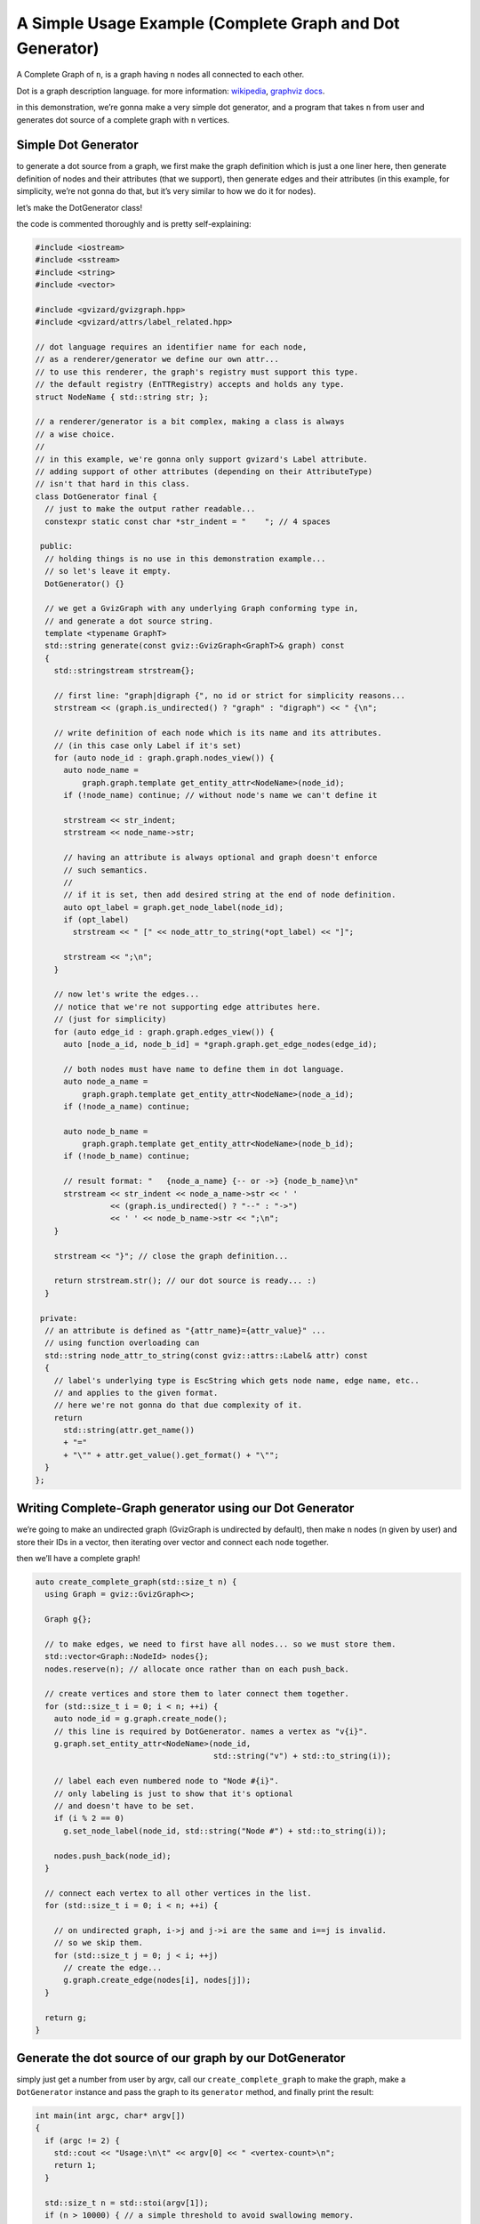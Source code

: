 A Simple Usage Example (Complete Graph and Dot Generator)
=========================================================

A Complete Graph of ``n``, is a graph having ``n`` nodes all connected
to each other.

Dot is a graph description language. for more information:
`wikipedia <https://en.wikipedia.org/wiki/DOT_(graph_description_language)>`__,
`graphviz docs <https://graphviz.org/doc/info/lang.html>`__.

in this demonstration, we’re gonna make a very simple dot generator, and
a program that takes ``n`` from user and generates dot source of a
complete graph with ``n`` vertices.

Simple Dot Generator
--------------------

to generate a dot source from a graph, we first make the graph
definition which is just a one liner here, then generate definition of
nodes and their attributes (that we support), then generate edges and
their attributes (in this example, for simplicity, we’re not gonna do
that, but it’s very similar to how we do it for nodes).

let’s make the DotGenerator class!

the code is commented thoroughly and is pretty self-explaining:

.. code:: cpp

   #include <iostream>
   #include <sstream>
   #include <string>
   #include <vector>

   #include <gvizard/gvizgraph.hpp>
   #include <gvizard/attrs/label_related.hpp>

   // dot language requires an identifier name for each node,
   // as a renderer/generator we define our own attr...
   // to use this renderer, the graph's registry must support this type.
   // the default registry (EnTTRegistry) accepts and holds any type.
   struct NodeName { std::string str; };

   // a renderer/generator is a bit complex, making a class is always
   // a wise choice.
   //
   // in this example, we're gonna only support gvizard's Label attribute.
   // adding support of other attributes (depending on their AttributeType)
   // isn't that hard in this class.
   class DotGenerator final {
     // just to make the output rather readable...
     constexpr static const char *str_indent = "    "; // 4 spaces

    public:
     // holding things is no use in this demonstration example...
     // so let's leave it empty.
     DotGenerator() {}

     // we get a GvizGraph with any underlying Graph conforming type in,
     // and generate a dot source string.
     template <typename GraphT>
     std::string generate(const gviz::GvizGraph<GraphT>& graph) const
     {
       std::stringstream strstream{};

       // first line: "graph|digraph {", no id or strict for simplicity reasons...
       strstream << (graph.is_undirected() ? "graph" : "digraph") << " {\n";

       // write definition of each node which is its name and its attributes.
       // (in this case only Label if it's set)
       for (auto node_id : graph.graph.nodes_view()) {
         auto node_name =
             graph.graph.template get_entity_attr<NodeName>(node_id);
         if (!node_name) continue; // without node's name we can't define it

         strstream << str_indent;
         strstream << node_name->str;

         // having an attribute is always optional and graph doesn't enforce
         // such semantics.
         //
         // if it is set, then add desired string at the end of node definition.
         auto opt_label = graph.get_node_label(node_id);
         if (opt_label)
           strstream << " [" << node_attr_to_string(*opt_label) << "]";

         strstream << ";\n";
       }

       // now let's write the edges...
       // notice that we're not supporting edge attributes here.
       // (just for simplicity)
       for (auto edge_id : graph.graph.edges_view()) {
         auto [node_a_id, node_b_id] = *graph.graph.get_edge_nodes(edge_id);

         // both nodes must have name to define them in dot language.
         auto node_a_name =
             graph.graph.template get_entity_attr<NodeName>(node_a_id);
         if (!node_a_name) continue;

         auto node_b_name =
             graph.graph.template get_entity_attr<NodeName>(node_b_id);
         if (!node_b_name) continue;

         // result format: "   {node_a_name} {-- or ->} {node_b_name}\n"
         strstream << str_indent << node_a_name->str << ' '
                   << (graph.is_undirected() ? "--" : "->")
                   << ' ' << node_b_name->str << ";\n";
       }

       strstream << "}"; // close the graph definition...

       return strstream.str(); // our dot source is ready... :)
     }

    private:
     // an attribute is defined as "{attr_name}={attr_value}" ...
     // using function overloading can
     std::string node_attr_to_string(const gviz::attrs::Label& attr) const
     {
       // label's underlying type is EscString which gets node name, edge name, etc..
       // and applies to the given format.
       // here we're not gonna do that due complexity of it.
       return
         std::string(attr.get_name())
         + "="
         + "\"" + attr.get_value().get_format() + "\"";
     }
   };

Writing Complete-Graph generator using our Dot Generator
--------------------------------------------------------

we’re going to make an undirected graph (GvizGraph is undirected by
default), then make ``n`` nodes (``n`` given by user) and store their
IDs in a vector, then iterating over vector and connect each node
together.

then we’ll have a complete graph!

.. code:: cpp

   auto create_complete_graph(std::size_t n) {
     using Graph = gviz::GvizGraph<>;

     Graph g{};

     // to make edges, we need to first have all nodes... so we must store them.
     std::vector<Graph::NodeId> nodes{};
     nodes.reserve(n); // allocate once rather than on each push_back.

     // create vertices and store them to later connect them together.
     for (std::size_t i = 0; i < n; ++i) {
       auto node_id = g.graph.create_node();
       // this line is required by DotGenerator. names a vertex as "v{i}".
       g.graph.set_entity_attr<NodeName>(node_id,
                                         std::string("v") + std::to_string(i));

       // label each even numbered node to "Node #{i}".
       // only labeling is just to show that it's optional
       // and doesn't have to be set.
       if (i % 2 == 0)
         g.set_node_label(node_id, std::string("Node #") + std::to_string(i));

       nodes.push_back(node_id);
     }

     // connect each vertex to all other vertices in the list.
     for (std::size_t i = 0; i < n; ++i) {

       // on undirected graph, i->j and j->i are the same and i==j is invalid.
       // so we skip them.
       for (std::size_t j = 0; j < i; ++j)
         // create the edge...
         g.graph.create_edge(nodes[i], nodes[j]);
     }

     return g;
   }

Generate the dot source of our graph by our DotGenerator
--------------------------------------------------------

simply just get a number from user by argv, call our
``create_complete_graph`` to make the graph, make a ``DotGenerator``
instance and pass the graph to its ``generator`` method, and finally
print the result:

.. code:: cpp

   int main(int argc, char* argv[])
   {
     if (argc != 2) {
       std::cout << "Usage:\n\t" << argv[0] << " <vertex-count>\n";
       return 1;
     }

     std::size_t n = std::stoi(argv[1]);
     if (n > 10000) { // a simple threshold to avoid swallowing memory.
       std::cout << " [Error] maximum nodes to make is: 10000, "
                 << "your input is: " << n << std::endl;
       return 1;
     }

     auto graph = create_complete_graph(n);

     std::cout << DotGenerator().generate(graph) << std::endl;

     return 0;
   }

compiling this example and running it by 6 and 3 for example will give
us:

::

   $ ./complete_graph 6

   graph {
       v0 [label="Node #0"];
       v1;
       v2 [label="Node #2"];
       v3;
       v4 [label="Node #4"];
       v5;
       v1 -- v0;
       v2 -- v0;
       v2 -- v1;
       v3 -- v0;
       v3 -- v1;
       v3 -- v2;
       v4 -- v0;
       v4 -- v1;
       v4 -- v2;
       v4 -- v3;
       v5 -- v0;
       v5 -- v1;
       v5 -- v2;
       v5 -- v3;
       v5 -- v4;
   }

   $ ./complete_graph 3

   graph {
       v0 [label="Node #0"];
       v1;
       v2 [label="Node #2"];
       v1 -- v0;
       v2 -- v0;
       v2 -- v1;
   }

Let’s turn the output dot code into a png, so we can see how it really looks
----------------------------------------------------------------------------

currently there aren’t any renderer made for this library, so we use our
dot generated code and render via ``circo`` engine of ``graphviz``:

(you must have graphviz installed in your operating system)

::

   $ ./complete_graph 10 | circo -Tpng -o test.png

and it’ll draw this: |Complete Graph of 10 Vertices|

.. |Complete Graph of 10 Vertices| image:: ./complete-graph-10.png
